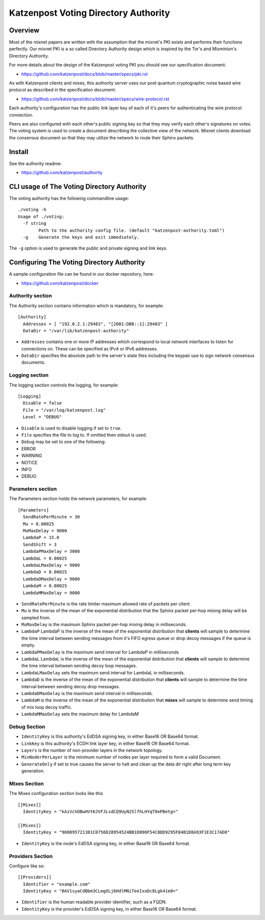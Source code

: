 Katzenpost Voting Directory Authority
=====================================

Overview
--------

Most of the mixnet papers are written with the assumption that
the mixnet's PKI exists and performs their functions perfectly.
Our mixnet PKI is a so called Directory Authority design which is
inspired by the Tor's and Mixminion's Directory Authority.


For more details about the design of the Katzenpost voting PKI
you should see our specification document:

* https://github.com/katzenpost/docs/blob/master/specs/pki.rst


As with Katzenpost clients and mixes, this authority server uses our
post quantum cryptographic noise based wire protocol as described
in the specification document:

* https://github.com/katzenpost/docs/blob/master/specs/wire-protocol.rst

Each authority's configuration has the public link layer key
of each of it's peers for authenticating the wire protocol connection.

Peers are also configured with each other's public signing key so that they
may verify each other's signatures on votes. The voting system is used to
create a document describing the collective view of the network. Mixnet clients
download the consensus document so that they may utilize the network to route
their Sphinx packets.

Install
-------

See the authority readme:

* https://github.com/katzenpost/authority


CLI usage of The Voting Directory Authority
-------------------------------------------

The voting authority has the following commandline usage::

   ./voting -h
   Usage of ./voting:
     -f string
           Path to the authority config file. (default "katzenpost-authority.toml")
     -g    Generate the keys and exit immediately.

The ``-g`` option is used to generate the public and private signing and link keys.


Configuring The Voting Directory Authority
----------------------------------------------

A sample configuration file can be found in our docker repository, here:

* https://github.com/katzenpost/docker


Authority section
`````````````````

The Authority section contains information which is mandatory,
for example::

  [Authority]
    Addresses = [ "192.0.2.1:29483", "[2001:DB8::1]:29483" ]
    DataDir = "/var/lib/katzenpost-authority"

* ``Addresses`` contains one or more IP addresses which
  correspond to local network interfaces to listen for connections on.
  These can be specified as IPv4 or IPv6 addresses.

* ``DataDir`` specifies the absolute path to the server's
  state files including the keypair use to sign network consensus
  documents.


Logging section
```````````````

The logging section controls the logging, for example::

  [Logging]
    Disable = false
    File = "/var/log/katzenpost.log"
    Level = "DEBUG"

* ``Disable`` is used to disable logging if set to ``true``.

* ``File`` specifies the file to log to. If omitted then stdout is used.

* ``Debug`` may be set to one of the following:

* ERROR
* WARNING
* NOTICE
* INFO
* DEBUG

Parameters section
``````````````````

The Parameters section holds the network parameters, for example::

  [Parameters]
    SendRatePerMinute = 30
    Mu = 0.00025
    MuMaxDelay = 9000
    LambdaP = 15.0
    SendShift = 3
    LambdaPMaxDelay = 3000
    LambdaL = 0.00025
    LambdaLMaxDelay = 9000
    LambdaD = 0.00025
    LambdaDMaxDelay = 9000
    LambdaM = 0.00025
    LambdaMMaxDelay = 9000

* ``SendRatePerMinute`` is the rate limiter maximum allowed rate of
  packets per client.

* ``Mu`` is the inverse of the mean of the exponential
  distribution that the Sphinx packet per-hop mixing delay will be
  sampled from.

* ``MuMaxDelay`` is the maximum Sphinx packet per-hop mixing
  delay in milliseconds.

* ``LambdaP``  LambdaP is the inverse of the mean of the exponential distribution
  that **clients** will sample to determine the time interval between sending
  messages from it's FIFO egress queue or drop decoy messages if the queue
  is empty.

* ``LambdaPMaxDelay`` is the maximum send interval for LambdaP in milliseconds

* ``LambdaL`` LambdaL is the inverse of the mean of the exponential distribution
  that **clients** will sample to determine the time interval between sending
  decoy loop messages.

* ``LambdaLMaxDelay`` sets the maximum send interval for LambdaL in milliseconds.

* ``LambdaD`` is the inverse of the mean of the exponential distribution
  that **clients** will sample to determine the time interval between sending
  decoy drop messages.

* ``LambdaDMaxDelay`` is the maximum send interval in milliseconds.

* ``LambdaM`` is the inverse of the mean of the exponential distribution that 
  **mixes** will sample to determine send timing of mix loop decoy traffic.

* ``LambdaMMaxDelay`` sets the maximum delay for LambdaM


Debug Section
`````````````

* ``IdentityKey`` is this authority's EdDSA signing key, in either Base16 OR Base64 format.

* ``LinkKey`` is this authority's ECDH link layer key, in either Base16 OR Base64 format.

* ``Layers`` is the number of non-provider layers in the network topology.

* ``MinNoderPerLayer`` is the minimum number of nodes per layer required to form a valid Document.

* ``GenerateOnly`` if set to true causes the server to halt and clean up the data dir
  right after long term key generation.


Mixes Section
`````````````

The Mixes configuration section looks like this
::

  [[Mixes]]
    IdentityKey = "kAiVchOBwHVtKJVFJLsdCQ9UyN2SlfhLHYqT8ePBetg="

  [[Mixes]]
    IdentityKey = "900895721381C0756D28954524BB1D090F54C8DD9295F84B1D8A93F1E3C17AD8"

* ``IdentityKey`` is the node's EdDSA signing key, in either Base16 OR Base64 format.


Providers Section
`````````````````

Configure like so:
::

   [[Providers]]
     Identifier = "example.com"
     IdentityKey = "0AV1syaCdBbm3CLmgXLj6HdlMNiTeeIxoDc8Lgk41e0="

* ``Identifier`` is the human readable provider identifier, such as a FQDN.

* ``IdentityKey`` is the provider's EdDSA signing key, in either Base16 OR Base64 format.

